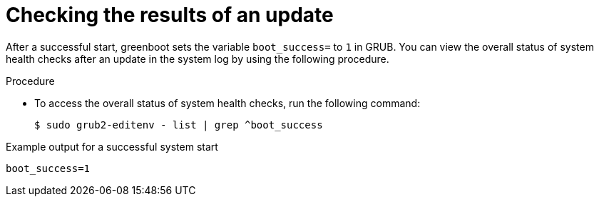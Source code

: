 // Module included in the following assemblies:
//
// * microshift_running applications/microshift-greenboot.adoc

:_mod-docs-content-type: PROCEDURE
[id="microshift-greenboot-workloads-validation_{context}"]
= Checking the results of an update

After a successful start, greenboot sets the variable `boot_success=` to `1` in GRUB. You can view the overall status of system health checks after an update in the system log by using the following procedure.

.Procedure

* To access the overall status of system health checks, run the following command:
+
[source,terminal]
----
$ sudo grub2-editenv - list | grep ^boot_success
----

.Example output for a successful system start
[source,terminal]
----
boot_success=1
----
